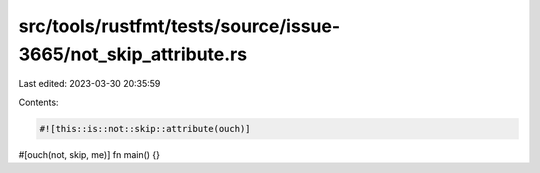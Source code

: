 src/tools/rustfmt/tests/source/issue-3665/not_skip_attribute.rs
===============================================================

Last edited: 2023-03-30 20:35:59

Contents:

.. code-block:: rs

    #![this::is::not::skip::attribute(ouch)]

#[ouch(not,      skip,  me)]
fn main() {}


